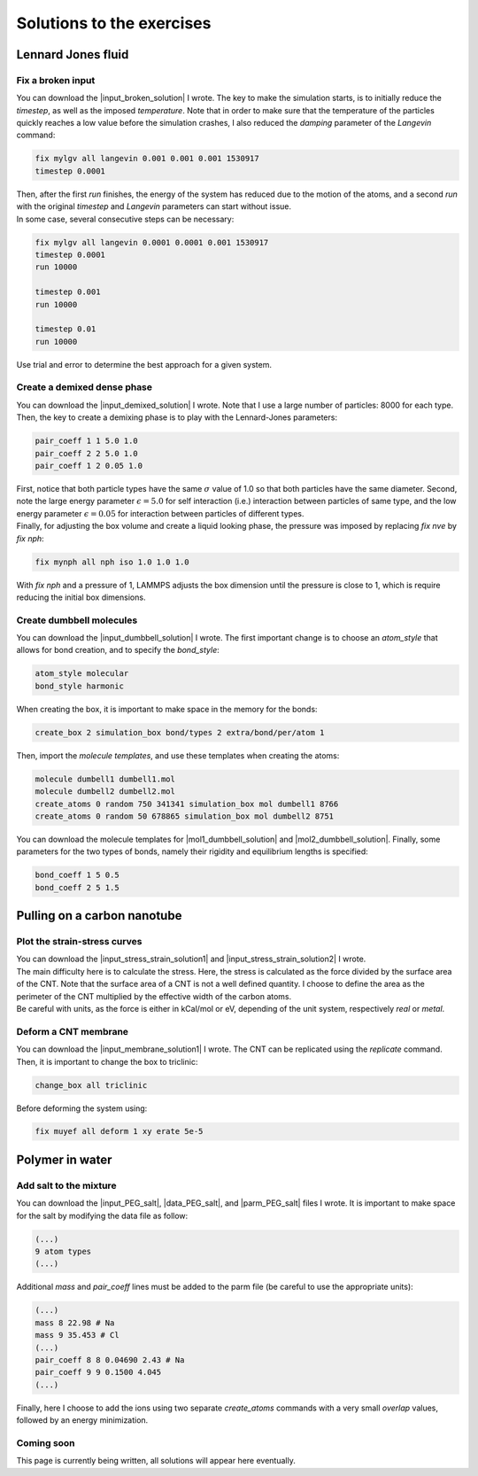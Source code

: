 .. _solutions-label:

Solutions to the exercises
**************************

Lennard Jones fluid
===================

Fix a broken input
------------------

.. container:: justify

    You can download the |input_broken_solution| I wrote.
    The key to make the simulation starts, is to initially 
    reduce the *timestep*, as well as the imposed *temperature*.
    Note that in order to make sure that the temperature of the particles
    quickly reaches a low value before the simulation crashes, I also reduced 
    the *damping* parameter of the *Langevin* command:

..  code-block:: lammps

    fix mylgv all langevin 0.001 0.001 0.001 1530917
    timestep 0.0001

.. container:: justify

    Then, after the first *run* finishes, the energy of the system 
    has reduced due to the motion of the atoms, and a second *run*
    with the original *timestep* and *Langevin* parameters can start
    without issue. 

.. container:: justify

    In some case, several consecutive steps can be necessary:

..  code-block:: lammps

    fix mylgv all langevin 0.0001 0.0001 0.001 1530917
    timestep 0.0001
    run 10000

    timestep 0.001
    run 10000

    timestep 0.01
    run 10000

.. container:: justify

    Use trial and error to determine the best approach for
    a given system.

.. |input_broken_solution| raw:: html

    <a href="../../../../inputs/level0/lennard-jones-fluid/exercises/broken/input.lammps" target="_blank">input</a>

Create a demixed dense phase
----------------------------

.. container:: justify

    You can download the |input_demixed_solution| I wrote. Note that 
    I use a large number of particles: 8000 for each type. Then,
    the key to create a demixing phase is to play with the Lennard-Jones 
    parameters:

..  code-block:: lammps

    pair_coeff 1 1 5.0 1.0
    pair_coeff 2 2 5.0 1.0
    pair_coeff 1 2 0.05 1.0

.. container:: justify

    First, notice that both particle types have the same :math:`\sigma` value of 1.0
    so that both particles have the same diameter. Second, note the large energy parameter :math:`\epsilon = 5.0`
    for self interaction (i.e.) interaction between particles of same type, and the low 
    energy parameter :math:`\epsilon = 0.05` for interaction between particles of different types.

.. container:: justify

    Finally, for adjusting the box volume and create a liquid looking phase, the 
    pressure was imposed by replacing *fix nve* by *fix nph*:

..  code-block:: lammps

    fix mynph all nph iso 1.0 1.0 1.0

.. container:: justify

    With *fix nph* and a pressure of 1, LAMMPS adjusts the box dimension until the 
    pressure is close to 1, which is require reducing the initial box dimensions.

.. |input_demixed_solution| raw:: html

    <a href="../../../../inputs/level0/lennard-jones-fluid/exercises/demixion/input.lammps" target="_blank">input</a>

Create dumbbell molecules
-------------------------

.. container:: justify

    You can download the |input_dumbbell_solution| I wrote. The first important 
    change is to choose an *atom_style* that allows for bond creation, and 
    to specify the *bond_style*:

.. |input_dumbbell_solution| raw:: html

    <a href="../../../../inputs/level0/lennard-jones-fluid/exercises/dumbbell/input.lammps" target="_blank">input</a>

..  code-block:: lammps

    atom_style molecular
    bond_style harmonic

.. container:: justify

    When creating the box, it is important to make space in the memory for 
    the bonds:

..  code-block:: lammps

    create_box 2 simulation_box bond/types 2 extra/bond/per/atom 1

.. container:: justify

    Then, import the *molecule templates*, and use these templates
    when creating the atoms:

..  code-block:: lammps

    molecule dumbell1 dumbell1.mol
    molecule dumbell2 dumbell2.mol
    create_atoms 0 random 750 341341 simulation_box mol dumbell1 8766
    create_atoms 0 random 50 678865 simulation_box mol dumbell2 8751

.. container:: justify

    You can download the molecule templates for |mol1_dumbbell_solution|
    and |mol2_dumbbell_solution|. Finally, some parameters for the two
    types of bonds, namely their rigidity and equilibrium lengths is specified:

..  code-block:: lammps

    bond_coeff 1 5 0.5
    bond_coeff 2 5 1.5

.. |mol1_dumbbell_solution| raw:: html

    <a href="../../../../inputs/level0/lennard-jones-fluid/exercises/dumbbell/dumbell1.mol" target="_blank">type-1</a>

.. |mol2_dumbbell_solution| raw:: html

    <a href="../../../../inputs/level0/lennard-jones-fluid/exercises/dumbbell/dumbell2.mol" target="_blank">type-2</a>

Pulling on a carbon nanotube
============================

Plot the strain-stress curves
-----------------------------

.. container:: justify

    You can download the |input_stress_strain_solution1|
    and |input_stress_strain_solution2| I wrote.

.. container:: justify

    The main difficulty here is to calculate the stress. Here, 
    the stress is calculated as the force divided by the 
    surface area of the CNT. Note that the surface area 
    of a CNT is not a well defined quantity. I choose to 
    define the area as the perimeter of the CNT multiplied by the 
    effective width of the carbon atoms. 

.. container:: justify

    Be careful with units, as the force is either in kCal/mol
    or eV, depending of the unit system, respectively *real* or *metal*.

.. |input_stress_strain_solution1| raw:: html

    <a href="../../../../inputs/level1/breaking-a-carbon-nanotube/exercises/stress-strain/breakable-bonds/input.lammps" target="_blank">input</a>

.. |input_stress_strain_solution2| raw:: html

    <a href="../../../../inputs/level1/breaking-a-carbon-nanotube/exercises/stress-strain/unbreakable-bonds/input.lammps" target="_blank">input</a>

Deform a CNT membrane
---------------------

.. container:: justify

    You can download the |input_membrane_solution1| I wrote.
    The CNT can be replicated using the *replicate* command.
    Then, it is important to change the box to triclinic:

..  code-block:: lammps

    change_box all triclinic

.. container:: justify

    Before deforming the system using:

..  code-block:: lammps

    fix muyef all deform 1 xy erate 5e-5

.. |input_membrane_solution1| raw:: html

    <a href="../../../../inputs/level1/breaking-a-carbon-nanotube/exercises/membrane/input.lammps" target="_blank">input</a>

Polymer in water
================

Add salt to the mixture
-----------------------

.. container:: justify

    You can download the |input_PEG_salt|,
    |data_PEG_salt|,
    and |parm_PEG_salt| files I wrote. It is important to 
    make space for the salt by modifying the data file as follow:

..  code-block:: lammps

    (...)
    9 atom types
    (...)

.. container:: justify

    Additional *mass* and *pair_coeff* lines 
    must be added to the parm file (be careful to use the 
    appropriate units):

..  code-block:: lammps

    (...)
    mass 8 22.98 # Na
    mass 9 35.453 # Cl
    (...)
    pair_coeff 8 8 0.04690 2.43 # Na
    pair_coeff 9 9 0.1500 4.045
    (...)

.. container:: justify

    Finally, here I choose to add the ions using two separate
    *create_atoms* commands with a very small *overlap*
    values, followed by an energy minimization. 

.. |input_PEG_salt| raw:: html

    <a href="../../../../inputs/level2/polymer-in-water/exercises/salt/input.lammps" target="_blank">input</a>

.. |data_PEG_salt| raw:: html

    <a href="../../../../inputs/level2/polymer-in-water/exercises/salt/mix-with-salt.data" target="_blank">data</a>

.. |parm_PEG_salt| raw:: html

    <a href="../../../../inputs/level2/polymer-in-water/exercises/salt/PARM-with-salt.lammps" target="_blank">parm</a>

Coming soon
-----------

.. container:: justify

    This page is currently being written, all solutions will appear here eventually.
